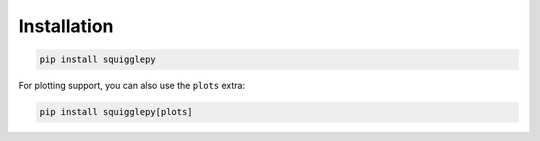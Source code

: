 Installation
============

.. code:: shell

   pip install squigglepy

For plotting support, you can also use the ``plots`` extra:

.. code:: shell

   pip install squigglepy[plots]
